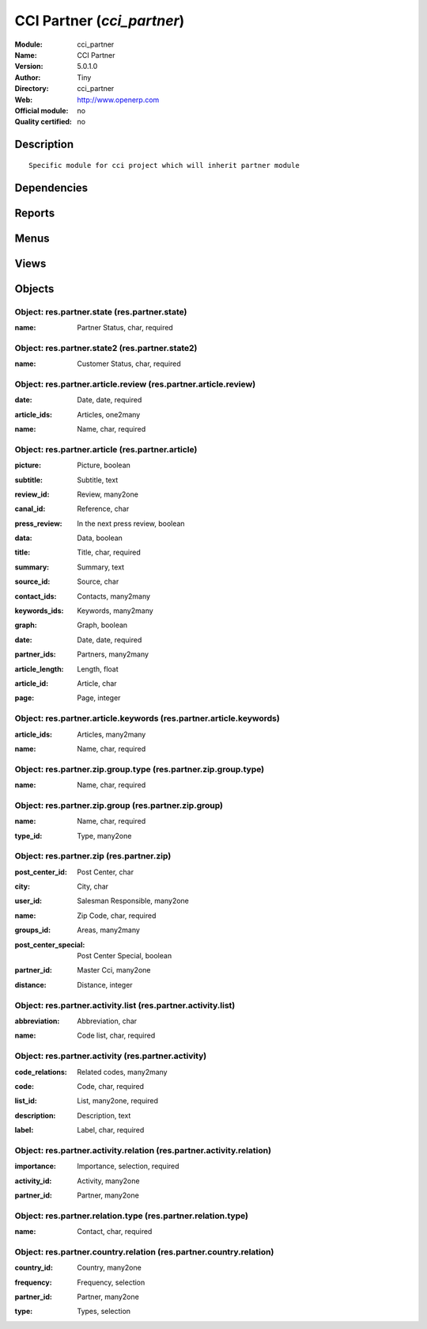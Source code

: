 
.. i18n: .. module:: cci_partner
.. i18n:     :synopsis: CCI Partner 
.. i18n:     :noindex:
.. i18n: .. 

.. module:: cci_partner
    :synopsis: CCI Partner 
    :noindex:
.. 

.. i18n: .. raw:: html
.. i18n: 
.. i18n:     <link rel="stylesheet" href="../_static/hide_objects_in_sidebar.css" type="text/css" />

.. raw:: html

    <link rel="stylesheet" href="../_static/hide_objects_in_sidebar.css" type="text/css" />

.. i18n: CCI Partner (*cci_partner*)
.. i18n: ===========================
.. i18n: :Module: cci_partner
.. i18n: :Name: CCI Partner
.. i18n: :Version: 5.0.1.0
.. i18n: :Author: Tiny
.. i18n: :Directory: cci_partner
.. i18n: :Web: http://www.openerp.com
.. i18n: :Official module: no
.. i18n: :Quality certified: no

CCI Partner (*cci_partner*)
===========================
:Module: cci_partner
:Name: CCI Partner
:Version: 5.0.1.0
:Author: Tiny
:Directory: cci_partner
:Web: http://www.openerp.com
:Official module: no
:Quality certified: no

.. i18n: Description
.. i18n: -----------

Description
-----------

.. i18n: ::
.. i18n: 
.. i18n:   Specific module for cci project which will inherit partner module

::

  Specific module for cci project which will inherit partner module

.. i18n: Dependencies
.. i18n: ------------

Dependencies
------------

.. i18n:  * :mod:`base`
.. i18n:  * :mod:`base_vat`
.. i18n:  * :mod:`cci_base_contact`
.. i18n:  * :mod:`account_l10nbe_domiciliation`
.. i18n:  * :mod:`cci_country`

 * :mod:`base`
 * :mod:`base_vat`
 * :mod:`cci_base_contact`
 * :mod:`account_l10nbe_domiciliation`
 * :mod:`cci_country`

.. i18n: Reports
.. i18n: -------

Reports
-------

.. i18n:  * Count invoices

 * Count invoices

.. i18n: Menus
.. i18n: -------

Menus
-------

.. i18n:  * Partners/Configuration/States
.. i18n:  * Partners/Configuration/States/Activity State
.. i18n:  * Partners/Configuration/States/Customer State
.. i18n:  * Partners/Configuration/Partner Activity
.. i18n:  * Partners/Configuration/Partner Activity/Activity
.. i18n:  * Partners/Configuration/Partner Activity/Activity Relation
.. i18n:  * Partners/Configuration/Partner Activity/Activity List
.. i18n:  * Partners/Configuration/Zip
.. i18n:  * Partners/Configuration/Zip/Zip
.. i18n:  * Partners/Configuration/Zip/Zip Group
.. i18n:  * Partners/Configuration/Zip/Group Type
.. i18n:  * Partners/Configuration/Article
.. i18n:  * Partners/Configuration/Article/Article
.. i18n:  * Partners/Configuration/Article/Article Keyword
.. i18n:  * Partners/Configuration/Article/Article Reviews
.. i18n:  * Partners/Configuration/Link Type/Partner Link Type

 * Partners/Configuration/States
 * Partners/Configuration/States/Activity State
 * Partners/Configuration/States/Customer State
 * Partners/Configuration/Partner Activity
 * Partners/Configuration/Partner Activity/Activity
 * Partners/Configuration/Partner Activity/Activity Relation
 * Partners/Configuration/Partner Activity/Activity List
 * Partners/Configuration/Zip
 * Partners/Configuration/Zip/Zip
 * Partners/Configuration/Zip/Zip Group
 * Partners/Configuration/Zip/Group Type
 * Partners/Configuration/Article
 * Partners/Configuration/Article/Article
 * Partners/Configuration/Article/Article Keyword
 * Partners/Configuration/Article/Article Reviews
 * Partners/Configuration/Link Type/Partner Link Type

.. i18n: Views
.. i18n: -----

Views
-----

.. i18n:  * \* INHERIT res.company.form (form)
.. i18n:  * res.partner.state.form (form)
.. i18n:  * res.partner.state2.form (form)
.. i18n:  * res.partner.activity.form (form)
.. i18n:  * res.partner.activity.tree (tree)
.. i18n:  * res.partner.activity.relation.form (form)
.. i18n:  * res.partner.activity.relation.tree (tree)
.. i18n:  * res.partner.activity.list.form (form)
.. i18n:  * res.partner.activity.list.tree (tree)
.. i18n:  * res.partner.zip.form (form)
.. i18n:  * res.partner.zip.tree (tree)
.. i18n:  * res.partner.zip.group.form (form)
.. i18n:  * res.partner.zip.group.tree (tree)
.. i18n:  * res.partner.zip.group.type.form (form)
.. i18n:  * res.partner.zip.group.type.tree (tree)
.. i18n:  * res.partner.article.form (form)
.. i18n:  * res.partner.article.tree (tree)
.. i18n:  * res.partner.article.keywords.form (form)
.. i18n:  * res.partner.article.keywords.tree (tree)
.. i18n:  * res.partner.article.review.form (form)
.. i18n:  * res.partner.article.review.tree (tree)
.. i18n:  * res.partner.relation.type.form (form)
.. i18n:  * res.partner.relation.tree (tree)
.. i18n:  * res.partner.relation.form (form)
.. i18n:  * \* INHERIT res.partner.contact.form (form)
.. i18n:  * \* INHERIT res.partner.contact.form (form)
.. i18n:  * \* INHERIT res.partner.contact.form (form)
.. i18n:  * \* INHERIT res.partner.job.form.inherit1 (form)
.. i18n:  * \* INHERIT Partner addresses inherited (form)
.. i18n:  * \* INHERIT res.partner.form (form)
.. i18n:  * \* INHERIT res.partner.form (form)
.. i18n:  * \* INHERIT res.partner.form (form)
.. i18n:  * \* INHERIT res.partner.form (form)
.. i18n:  * \* INHERIT res.partner.form (form)
.. i18n:  * \* INHERIT res.partner.form (form)
.. i18n:  * \* INHERIT Partner form inherited (form)

 * \* INHERIT res.company.form (form)
 * res.partner.state.form (form)
 * res.partner.state2.form (form)
 * res.partner.activity.form (form)
 * res.partner.activity.tree (tree)
 * res.partner.activity.relation.form (form)
 * res.partner.activity.relation.tree (tree)
 * res.partner.activity.list.form (form)
 * res.partner.activity.list.tree (tree)
 * res.partner.zip.form (form)
 * res.partner.zip.tree (tree)
 * res.partner.zip.group.form (form)
 * res.partner.zip.group.tree (tree)
 * res.partner.zip.group.type.form (form)
 * res.partner.zip.group.type.tree (tree)
 * res.partner.article.form (form)
 * res.partner.article.tree (tree)
 * res.partner.article.keywords.form (form)
 * res.partner.article.keywords.tree (tree)
 * res.partner.article.review.form (form)
 * res.partner.article.review.tree (tree)
 * res.partner.relation.type.form (form)
 * res.partner.relation.tree (tree)
 * res.partner.relation.form (form)
 * \* INHERIT res.partner.contact.form (form)
 * \* INHERIT res.partner.contact.form (form)
 * \* INHERIT res.partner.contact.form (form)
 * \* INHERIT res.partner.job.form.inherit1 (form)
 * \* INHERIT Partner addresses inherited (form)
 * \* INHERIT res.partner.form (form)
 * \* INHERIT res.partner.form (form)
 * \* INHERIT res.partner.form (form)
 * \* INHERIT res.partner.form (form)
 * \* INHERIT res.partner.form (form)
 * \* INHERIT res.partner.form (form)
 * \* INHERIT Partner form inherited (form)

.. i18n: Objects
.. i18n: -------

Objects
-------

.. i18n: Object: res.partner.state (res.partner.state)
.. i18n: #############################################

Object: res.partner.state (res.partner.state)
#############################################

.. i18n: :name: Partner Status, char, required

:name: Partner Status, char, required

.. i18n: Object: res.partner.state2 (res.partner.state2)
.. i18n: ###############################################

Object: res.partner.state2 (res.partner.state2)
###############################################

.. i18n: :name: Customer Status, char, required

:name: Customer Status, char, required

.. i18n: Object: res.partner.article.review (res.partner.article.review)
.. i18n: ###############################################################

Object: res.partner.article.review (res.partner.article.review)
###############################################################

.. i18n: :date: Date, date, required

:date: Date, date, required

.. i18n: :article_ids: Articles, one2many

:article_ids: Articles, one2many

.. i18n: :name: Name, char, required

:name: Name, char, required

.. i18n: Object: res.partner.article (res.partner.article)
.. i18n: #################################################

Object: res.partner.article (res.partner.article)
#################################################

.. i18n: :picture: Picture, boolean

:picture: Picture, boolean

.. i18n: :subtitle: Subtitle, text

:subtitle: Subtitle, text

.. i18n: :review_id: Review, many2one

:review_id: Review, many2one

.. i18n: :canal_id: Reference, char

:canal_id: Reference, char

.. i18n:     *A text with or without a link incorporated*

    *A text with or without a link incorporated*

.. i18n: :press_review: In the next press review, boolean

:press_review: In the next press review, boolean

.. i18n:     *Must be inserted on the next press review*

    *Must be inserted on the next press review*

.. i18n: :data: Data, boolean

:data: Data, boolean

.. i18n: :title: Title, char, required

:title: Title, char, required

.. i18n: :summary: Summary, text

:summary: Summary, text

.. i18n: :source_id: Source, char

:source_id: Source, char

.. i18n: :contact_ids: Contacts, many2many

:contact_ids: Contacts, many2many

.. i18n: :keywords_ids: Keywords, many2many

:keywords_ids: Keywords, many2many

.. i18n: :graph: Graph, boolean

:graph: Graph, boolean

.. i18n: :date: Date, date, required

:date: Date, date, required

.. i18n: :partner_ids: Partners, many2many

:partner_ids: Partners, many2many

.. i18n: :article_length: Length, float

:article_length: Length, float

.. i18n: :article_id: Article, char

:article_id: Article, char

.. i18n: :page: Page, integer

:page: Page, integer

.. i18n: Object: res.partner.article.keywords (res.partner.article.keywords)
.. i18n: ###################################################################

Object: res.partner.article.keywords (res.partner.article.keywords)
###################################################################

.. i18n: :article_ids: Articles, many2many

:article_ids: Articles, many2many

.. i18n: :name: Name, char, required

:name: Name, char, required

.. i18n: Object: res.partner.zip.group.type (res.partner.zip.group.type)
.. i18n: ###############################################################

Object: res.partner.zip.group.type (res.partner.zip.group.type)
###############################################################

.. i18n: :name: Name, char, required

:name: Name, char, required

.. i18n: Object: res.partner.zip.group (res.partner.zip.group)
.. i18n: #####################################################

Object: res.partner.zip.group (res.partner.zip.group)
#####################################################

.. i18n: :name: Name, char, required

:name: Name, char, required

.. i18n: :type_id: Type, many2one

:type_id: Type, many2one

.. i18n: Object: res.partner.zip (res.partner.zip)
.. i18n: #########################################

Object: res.partner.zip (res.partner.zip)
#########################################

.. i18n: :post_center_id: Post Center, char

:post_center_id: Post Center, char

.. i18n: :city: City, char

:city: City, char

.. i18n: :user_id: Salesman Responsible, many2one

:user_id: Salesman Responsible, many2one

.. i18n: :name: Zip Code, char, required

:name: Zip Code, char, required

.. i18n: :groups_id: Areas, many2many

:groups_id: Areas, many2many

.. i18n: :post_center_special: Post Center Special, boolean

:post_center_special: Post Center Special, boolean

.. i18n: :partner_id: Master Cci, many2one

:partner_id: Master Cci, many2one

.. i18n: :distance: Distance, integer

:distance: Distance, integer

.. i18n:     *Distance (km) between zip location and the cci.*

    *Distance (km) between zip location and the cci.*

.. i18n: Object: res.partner.activity.list (res.partner.activity.list)
.. i18n: #############################################################

Object: res.partner.activity.list (res.partner.activity.list)
#############################################################

.. i18n: :abbreviation: Abbreviation, char

:abbreviation: Abbreviation, char

.. i18n: :name: Code list, char, required

:name: Code list, char, required

.. i18n: Object: res.partner.activity (res.partner.activity)
.. i18n: ###################################################

Object: res.partner.activity (res.partner.activity)
###################################################

.. i18n: :code_relations: Related codes, many2many

:code_relations: Related codes, many2many

.. i18n: :code: Code, char, required

:code: Code, char, required

.. i18n: :list_id: List, many2one, required

:list_id: List, many2one, required

.. i18n: :description: Description, text

:description: Description, text

.. i18n: :label: Label, char, required

:label: Label, char, required

.. i18n: Object: res.partner.activity.relation (res.partner.activity.relation)
.. i18n: #####################################################################

Object: res.partner.activity.relation (res.partner.activity.relation)
#####################################################################

.. i18n: :importance: Importance, selection, required

:importance: Importance, selection, required

.. i18n: :activity_id: Activity, many2one

:activity_id: Activity, many2one

.. i18n: :partner_id: Partner, many2one

:partner_id: Partner, many2one

.. i18n: Object: res.partner.relation.type (res.partner.relation.type)
.. i18n: #############################################################

Object: res.partner.relation.type (res.partner.relation.type)
#############################################################

.. i18n: :name: Contact, char, required

:name: Contact, char, required

.. i18n: Object: res.partner.country.relation (res.partner.country.relation)
.. i18n: ###################################################################

Object: res.partner.country.relation (res.partner.country.relation)
###################################################################

.. i18n: :country_id: Country, many2one

:country_id: Country, many2one

.. i18n: :frequency: Frequency, selection

:frequency: Frequency, selection

.. i18n: :partner_id: Partner, many2one

:partner_id: Partner, many2one

.. i18n: :type: Types, selection

:type: Types, selection
